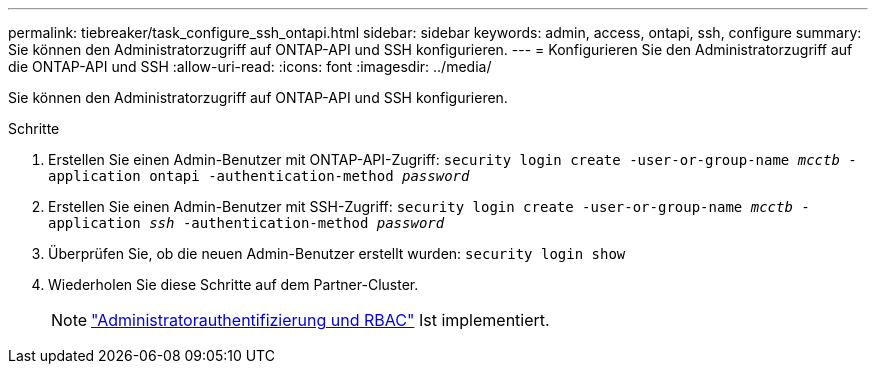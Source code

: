 ---
permalink: tiebreaker/task_configure_ssh_ontapi.html 
sidebar: sidebar 
keywords: admin, access, ontapi, ssh, configure 
summary: Sie können den Administratorzugriff auf ONTAP-API und SSH konfigurieren. 
---
= Konfigurieren Sie den Administratorzugriff auf die ONTAP-API und SSH
:allow-uri-read: 
:icons: font
:imagesdir: ../media/


[role="lead"]
Sie können den Administratorzugriff auf ONTAP-API und SSH konfigurieren.

.Schritte
. Erstellen Sie einen Admin-Benutzer mit ONTAP-API-Zugriff: `security login create -user-or-group-name _mcctb_ -application ontapi -authentication-method _password_`
. Erstellen Sie einen Admin-Benutzer mit SSH-Zugriff: `security login create -user-or-group-name _mcctb_ -application _ssh_ -authentication-method _password_`
. Überprüfen Sie, ob die neuen Admin-Benutzer erstellt wurden: `security login show`
. Wiederholen Sie diese Schritte auf dem Partner-Cluster.
+

NOTE: link:https://docs.netapp.com/us-en/ontap/concepts/administrator-authentication-rbac-concept.html["Administratorauthentifizierung und RBAC"^] Ist implementiert.


